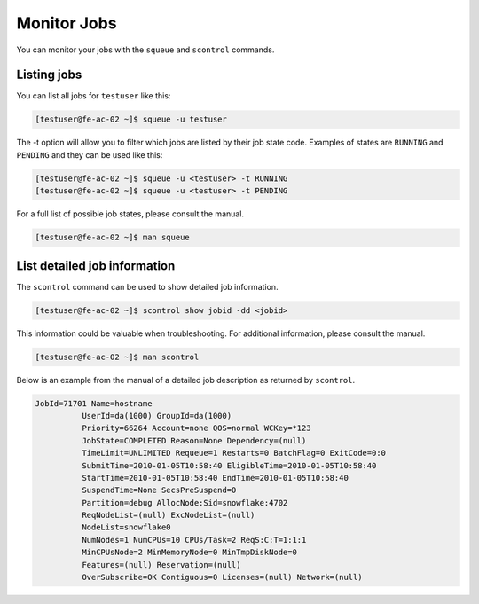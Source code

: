 Monitor Jobs
============
You can monitor your jobs with the ``squeue`` and ``scontrol`` commands.

Listing jobs
-------------------------
You can list all jobs for ``testuser`` like this:

.. code-block:: console

   [testuser@fe-ac-02 ~]$ squeue -u testuser

The -t option will allow you to filter which jobs are listed by their job state code. Examples of states are ``RUNNING`` and ``PENDING`` and they can be used like this:

.. code-block:: console

   [testuser@fe-ac-02 ~]$ squeue -u <testuser> -t RUNNING
   [testuser@fe-ac-02 ~]$ squeue -u <testuser> -t PENDING

For a full list of possible job states, please consult the manual.

.. code-block:: console

   [testuser@fe-ac-02 ~]$ man squeue

List detailed job information
--------------------------------------------
The ``scontrol`` command can be used to show detailed job information.

.. code-block:: console

   [testuser@fe-ac-02 ~]$ scontrol show jobid -dd <jobid>

This information could be valuable when troubleshooting. For additional information, please consult the manual.

.. code-block:: console

   [testuser@fe-ac-02 ~]$ man scontrol

Below is an example from the manual of a detailed job description as returned by ``scontrol``.

.. code-block:: text

   JobId=71701 Name=hostname
             UserId=da(1000) GroupId=da(1000)
             Priority=66264 Account=none QOS=normal WCKey=*123
             JobState=COMPLETED Reason=None Dependency=(null)
             TimeLimit=UNLIMITED Requeue=1 Restarts=0 BatchFlag=0 ExitCode=0:0
             SubmitTime=2010-01-05T10:58:40 EligibleTime=2010-01-05T10:58:40
             StartTime=2010-01-05T10:58:40 EndTime=2010-01-05T10:58:40
             SuspendTime=None SecsPreSuspend=0
             Partition=debug AllocNode:Sid=snowflake:4702
             ReqNodeList=(null) ExcNodeList=(null)
             NodeList=snowflake0
             NumNodes=1 NumCPUs=10 CPUs/Task=2 ReqS:C:T=1:1:1
             MinCPUsNode=2 MinMemoryNode=0 MinTmpDiskNode=0
             Features=(null) Reservation=(null)
             OverSubscribe=OK Contiguous=0 Licenses=(null) Network=(null)
